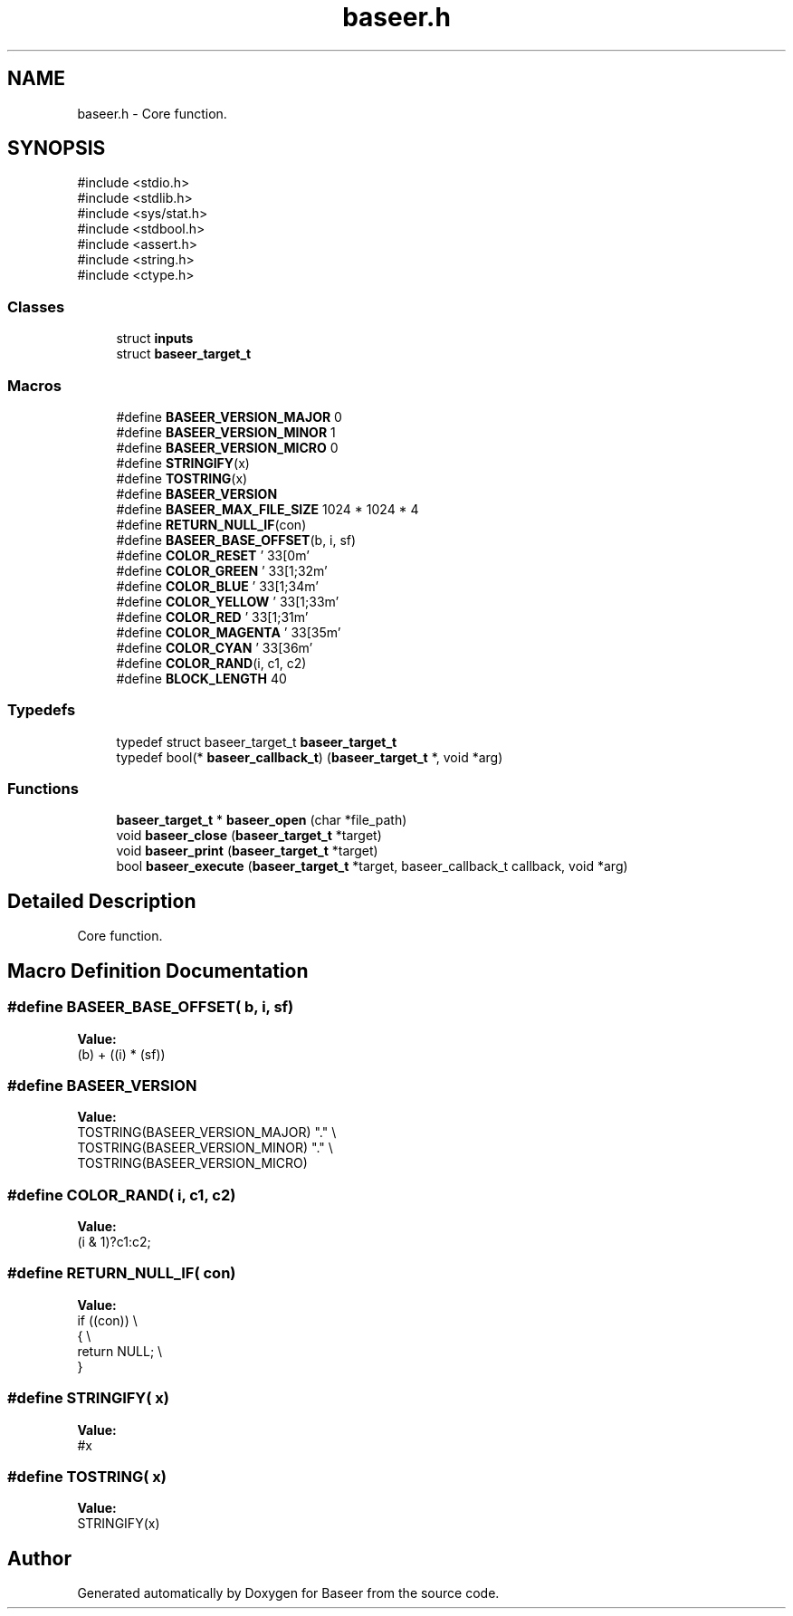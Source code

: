.TH "baseer.h" 3 "Version 0.1.0" "Baseer" \" -*- nroff -*-
.ad l
.nh
.SH NAME
baseer.h \- Core function\&.  

.SH SYNOPSIS
.br
.PP
\fR#include <stdio\&.h>\fP
.br
\fR#include <stdlib\&.h>\fP
.br
\fR#include <sys/stat\&.h>\fP
.br
\fR#include <stdbool\&.h>\fP
.br
\fR#include <assert\&.h>\fP
.br
\fR#include <string\&.h>\fP
.br
\fR#include <ctype\&.h>\fP
.br

.SS "Classes"

.in +1c
.ti -1c
.RI "struct \fBinputs\fP"
.br
.ti -1c
.RI "struct \fBbaseer_target_t\fP"
.br
.in -1c
.SS "Macros"

.in +1c
.ti -1c
.RI "#define \fBBASEER_VERSION_MAJOR\fP   0"
.br
.ti -1c
.RI "#define \fBBASEER_VERSION_MINOR\fP   1"
.br
.ti -1c
.RI "#define \fBBASEER_VERSION_MICRO\fP   0"
.br
.ti -1c
.RI "#define \fBSTRINGIFY\fP(x)"
.br
.ti -1c
.RI "#define \fBTOSTRING\fP(x)"
.br
.ti -1c
.RI "#define \fBBASEER_VERSION\fP"
.br
.ti -1c
.RI "#define \fBBASEER_MAX_FILE_SIZE\fP   1024 * 1024 * 4"
.br
.ti -1c
.RI "#define \fBRETURN_NULL_IF\fP(con)"
.br
.ti -1c
.RI "#define \fBBASEER_BASE_OFFSET\fP(b,  i,  sf)"
.br
.ti -1c
.RI "#define \fBCOLOR_RESET\fP   '\\033[0m'"
.br
.ti -1c
.RI "#define \fBCOLOR_GREEN\fP   '\\033[1;32m'"
.br
.ti -1c
.RI "#define \fBCOLOR_BLUE\fP   '\\033[1;34m'"
.br
.ti -1c
.RI "#define \fBCOLOR_YELLOW\fP   '\\033[1;33m'"
.br
.ti -1c
.RI "#define \fBCOLOR_RED\fP   '\\033[1;31m'"
.br
.ti -1c
.RI "#define \fBCOLOR_MAGENTA\fP   '\\033[35m'"
.br
.ti -1c
.RI "#define \fBCOLOR_CYAN\fP   '\\033[36m'"
.br
.ti -1c
.RI "#define \fBCOLOR_RAND\fP(i,  c1,  c2)"
.br
.ti -1c
.RI "#define \fBBLOCK_LENGTH\fP   40"
.br
.in -1c
.SS "Typedefs"

.in +1c
.ti -1c
.RI "typedef struct baseer_target_t \fBbaseer_target_t\fP"
.br
.ti -1c
.RI "typedef bool(* \fBbaseer_callback_t\fP) (\fBbaseer_target_t\fP *, void *arg)"
.br
.in -1c
.SS "Functions"

.in +1c
.ti -1c
.RI "\fBbaseer_target_t\fP * \fBbaseer_open\fP (char *file_path)"
.br
.ti -1c
.RI "void \fBbaseer_close\fP (\fBbaseer_target_t\fP *target)"
.br
.ti -1c
.RI "void \fBbaseer_print\fP (\fBbaseer_target_t\fP *target)"
.br
.ti -1c
.RI "bool \fBbaseer_execute\fP (\fBbaseer_target_t\fP *target, baseer_callback_t callback, void *arg)"
.br
.in -1c
.SH "Detailed Description"
.PP 
Core function\&. 


.SH "Macro Definition Documentation"
.PP 
.SS "#define BASEER_BASE_OFFSET( b,  i,  sf)"
\fBValue:\fP
.nf
(b) + ((i) * (sf))
.PP
.fi

.SS "#define BASEER_VERSION"
\fBValue:\fP
.nf
    TOSTRING(BASEER_VERSION_MAJOR) "\&." \\
    TOSTRING(BASEER_VERSION_MINOR) "\&." \\
    TOSTRING(BASEER_VERSION_MICRO)
.PP
.fi

.SS "#define COLOR_RAND( i,  c1,  c2)"
\fBValue:\fP
.nf
(i & 1)?c1:c2;
.PP
.fi

.SS "#define RETURN_NULL_IF( con)"
\fBValue:\fP
.nf
    if ((con))              \\
    {                       \\
        return NULL;        \\
    }
.PP
.fi

.SS "#define STRINGIFY( x)"
\fBValue:\fP
.nf
#x
.PP
.fi

.SS "#define TOSTRING( x)"
\fBValue:\fP
.nf
STRINGIFY(x)
.PP
.fi

.SH "Author"
.PP 
Generated automatically by Doxygen for Baseer from the source code\&.
